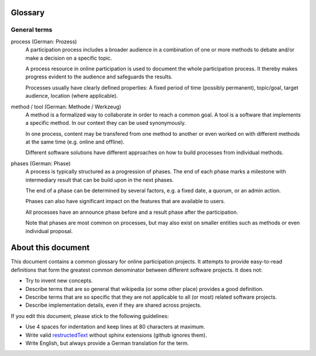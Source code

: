 Glossary
========

General terms
-------------

process (German: Prozess)
    A participation process includes a broader audience in a combination of one
    or more methods to debate and/or make a decision on a specific topic.

    A process resource in online participation is used to document the whole
    participation process. It thereby makes progress evident to the audience
    and safeguards the results.

    Processes usually have clearly defined properties: A fixed period of time
    (possibly permanent), topic/goal, target audience, location (where
    applicable).

method / tool (German: Methode / Werkzeug)
    A method is a formalized way to collaborate in order to reach a common goal.
    A tool is a software that implements a specific method. In our context they
    can be used synonymously.

    In one process, content may be transfered from one method to another or
    even worked on with different methods at the same time (e.g. online and
    offline).

    Different software solutions have different approaches on how to build
    processes from individual methods.

phases (German: Phase)
    A process is typically structured as a progression of phases. The end of
    each phase marks a milestone with intermediary result that can be build
    upon in the next phases.

    The end of a phase can be determined by several factors, e.g. a fixed date,
    a quorum, or an admin action.

    Phases can also have significant impact on the features that are available
    to users.

    All processes have an announce phase before and a result phase after the
    participation.

    Note that phases are most common on processes, but may also exist on
    smaller entities such as methods or even individual proposal.


About this document
===================

This document contains a common glossary for online participation projects. It
attempts to provide easy-to-read definitions that form the greatest common
denominator between different software projects. It does not:

-   Try to invent new concepts.
-   Describe terms that are so general that wikipedia (or some other place)
    provides a good definition.
-   Describe terms that are so specific that they are not applicable to all (or
    most) related software projects.
-   Describe implementation details, even if they are shared across projects.

If you edit this document, please stick to the following guidelines:

-   Use 4 spaces for indentation and keep lines at 80 characters at maximum.
-   Write valid `restructedText
    <http://www.sphinx-doc.org/en/stable/rest.html>`_ without sphinx extensions
    (github ignores them).
-   Write English, but always provide a German translation for the term.
